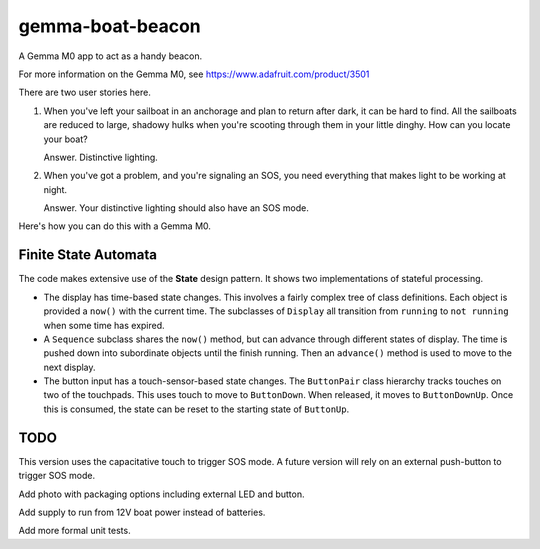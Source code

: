 #################
gemma-boat-beacon
#################

A Gemma M0 app to act as a handy beacon.

For more information on the Gemma M0, see
https://www.adafruit.com/product/3501

There are two user stories here.

1.  When you've left your sailboat in an anchorage and plan to return after dark, it can be hard to find.
    All the sailboats are reduced to large, shadowy hulks when you're scooting through them in your little dinghy.
    How can you locate your boat?

    Answer. Distinctive lighting.

2.  When you've got a problem, and you're signaling an SOS, you need everything that makes light to be working at night.

    Answer. Your distinctive lighting should also have an SOS mode.

Here's how you can do this with a Gemma M0.

Finite State Automata
=====================

The code makes extensive use of the **State** design pattern. It shows two implementations of stateful processing.

-   The display has time-based state changes. This involves a fairly complex tree of class definitions.
    Each object is provided a ``now()`` with the current time. The subclasses of ``Display`` all transition
    from ``running`` to ``not running`` when some time has expired.

-   A ``Sequence`` subclass shares the ``now()`` method, but can advance through different states
    of display. The time is pushed down into subordinate objects until the finish running. Then
    an ``advance()`` method is used to move to the next display.

-   The button input has a touch-sensor-based state changes. The ``ButtonPair`` class hierarchy
    tracks touches on two of the touchpads. This uses touch to move to ``ButtonDown``. When released,
    it moves to ``ButtonDownUp``. Once this is consumed, the state can be reset to the
    starting state of ``ButtonUp``.

TODO
====

This version uses the capacitative touch to trigger SOS mode.
A future version will rely on an external push-button to trigger SOS mode.

Add photo with packaging options including external LED
and button.

Add supply to run from 12V boat power instead of batteries.

Add more formal unit tests.
